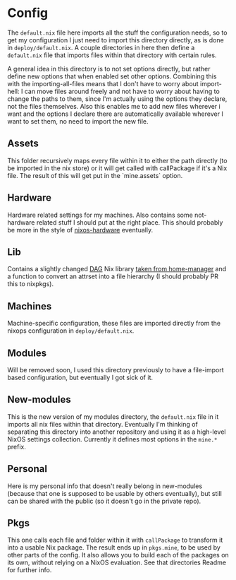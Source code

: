 * Config

The ~default.nix~ file here imports all the stuff the configuration needs, so to get my configuration I just need to import this directory directly, as is done in ~deploy/default.nix~. A couple directories in here then define a ~default.nix~ file that imports files within that directory with certain rules.

A general idea in this directory is to not set options directly, but rather define new options that when enabled set other options. Combining this with the importing-all-files means that I don't have to worry about import-hell: I can move files around freely and not have to worry about having to change the paths to them, since I'm actually using the options they declare, not the files themselves. Also this enables me to add new files wherever i want and the options I declare there are automatically available wherever I want to set them, no need to import the new file.

** Assets

This folder recursively maps every file within it to either the path directly (to be imported in the nix store) or it will get called with callPackage if it's a Nix file. The result of this will get put in the `mine.assets` option.

** Hardware

Hardware related settings for my machines. Also contains some not-hardware related stuff I should put at the right place. This should probably be more in the style of [[https://github.com/NixOS/nixos-hardware][nixos-hardware]] eventually.

** Lib

Contains a slightly changed [[https://en.wikipedia.org/wiki/Directed_acyclic_graph][DAG]] Nix library [[https://github.com/rycee/home-manager/blob/master/modules/lib/dag.nix][taken from home-manager]] and a function to convert an attrset into a file hierarchy (I should probably PR this to nixpkgs).

** Machines

Machine-specific configuration, these files are imported directly from the nixops configuration in ~deploy/default.nix~.

** Modules

Will be removed soon, I used this directory previously to have a file-import based configuration, but eventually I got sick of it.

** New-modules

This is the new version of my modules directory, the ~default.nix~ file in it imports all nix files within that directory. Eventually I'm thinking of separating this directory into another repository and using it as a high-level NixOS settings collection. Currently it defines most options in the ~mine.*~ prefix.

** Personal

Here is my personal info that doesn't really belong in new-modules (because that one is supposed to be usable by others eventually), but still can be shared with the public (so it doesn't go in the private repo).

** Pkgs

This one calls each file and folder within it with ~callPackage~ to transform it into a usable Nix package. The result ends up in ~pkgs.mine~, to be used by other parts of the config. It also allows you to build each of the packages on its own, without relying on a NixOS evaluation. See that directories Readme for further info.
